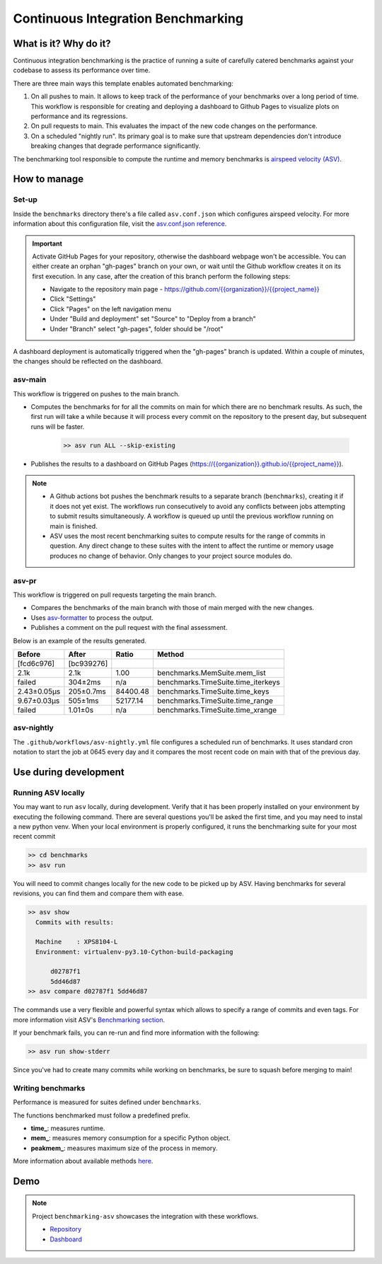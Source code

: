 Continuous Integration Benchmarking
===============================================================================


What is it? Why do it?
-------------------------------------------------------------------------------

Continuous integration benchmarking is the practice of running a suite of carefully
catered benchmarks against your codebase to assess its performance over time.

There are three main ways this template enables automated benchmarking:

1. On all pushes to main. It allows to keep track of the performance of your benchmarks 
   over a long period of time. This workflow is responsible for creating and deploying
   a dashboard to Github Pages to visualize plots on performance and its regressions.
2. On pull requests to main. This evaluates the impact of the new code changes on the
   performance.
3. On a scheduled "nightly run". Its primary goal is to make sure that upstream dependencies
   don't introduce breaking changes that degrade performance significantly.

The benchmarking tool responsible to compute the runtime and memory benchmarks is 
`airspeed velocity (ASV) <https://asv.readthedocs.io/en/stable/>`_.


How to manage
-------------------------------------------------------------------------------

Set-up
^^^^^^^^^^^^^^^^^^^^^^^^^^^^^^^^^^^^^^^^^^^^^^^^^^^^^^^^^^^^^^^^^^^^^^^^^^^^^^^

Inside the ``benchmarks`` directory there's a file called ``asv.conf.json`` which configures 
airspeed velocity. For more information about this configuration file, visit the 
`asv.conf.json reference <https://asv.readthedocs.io/en/stable/asv.conf.json.html>`_.

.. important::
   Activate GitHub Pages for your repository, otherwise the dashboard webpage won't be accessible. 
   You can either create an orphan "gh-pages" branch on your own, or wait until the Github workflow 
   creates it on its first execution. In any case, after the creation of this branch perform the following steps:

   * Navigate to the repository main page - `<https://github.com/{{organization}}/{{project_name}}>`_
   * Click "Settings"
   * Click "Pages" on the left navigation menu
   * Under "Build and deployment" set "Source" to "Deploy from a branch"
   * Under "Branch" select "gh-pages", folder should be "/root"

A dashboard deployment is automatically triggered when the "gh-pages" branch is updated.
Within a couple of minutes, the changes should be reflected on the dashboard.

asv-main
^^^^^^^^^^^^^^^^^^^^^^^^^^^^^^^^^^^^^^^^^^^^^^^^^^^^^^^^^^^^^^^^^^^^^^^^^^^^^^^

This workflow is triggered on pushes to the main branch.

- Computes the benchmarks for for all the commits on main for which there are no benchmark results. As such, 
  the first run will take a while because it will process every commit on the repository to the present day, 
  but subsequent runs will be faster.
   
   .. code:: bash

      >> asv run ALL --skip-existing

- Publishes the results to a dashboard on GitHub Pages (`<https://{{organization}}.github.io/{{project_name}}>`_).
  
.. note::
   * A Github actions bot pushes the benchmark results to a separate branch (``benchmarks``), creating
     it if it does not yet exist. The workflows run consecutively to avoid any conflicts between jobs attempting to submit
     results simultaneously. A workflow is queued up until the previous workflow running on main is finished.
   * ASV uses the most recent benchmarking suites to compute results for the range of commits in question. 
     Any direct change to these suites with the intent to affect the runtime or memory usage produces no 
     change of behavior. Only changes to your project source modules do.

asv-pr
^^^^^^^^^^^^^^^^^^^^^^^^^^^^^^^^^^^^^^^^^^^^^^^^^^^^^^^^^^^^^^^^^^^^^^^^^^^^^^^

This workflow is triggered on pull requests targeting the main branch.

* Compares the benchmarks of the main branch with those of main merged with the new changes.
* Uses `asv-formatter <https://github.com/lincc-frameworks/asv-formatter>`_ to process the output.
* Publishes a comment on the pull request with the final assessment.

Below is an example of the results generated.

+-------------+------------+----------+------------------------------------+
| Before      | After      | Ratio    | Method                             |
+=============+============+==========+====================================+
| [fcd6c976]  | [bc939276] |          |                                    |
+-------------+------------+----------+------------------------------------+
| 2.1k        | 2.1k       | 1.00     | benchmarks.MemSuite.mem_list       |
+-------------+------------+----------+------------------------------------+
| failed      | 304±2ms    | n/a      | benchmarks.TimeSuite.time_iterkeys |
+-------------+------------+----------+------------------------------------+
| 2.43±0.05μs | 205±0.7ms  | 84400.48 | benchmarks.TimeSuite.time_keys     |
+-------------+------------+----------+------------------------------------+
| 9.67±0.03μs | 505±1ms    | 52177.14 | benchmarks.TimeSuite.time_range    |
+-------------+------------+----------+------------------------------------+
| failed      | 1.01±0s    | n/a      | benchmarks.TimeSuite.time_xrange   |
+-------------+------------+----------+------------------------------------+

asv-nightly
^^^^^^^^^^^^^^^^^^^^^^^^^^^^^^^^^^^^^^^^^^^^^^^^^^^^^^^^^^^^^^^^^^^^^^^^^^^^^^^

The ``.github/workflows/asv-nightly.yml`` file configures a scheduled run of benchmarks.
It uses standard cron notation to start the job at 0645 every day and it compares the
most recent code on main with that of the previous day.


Use during development
-------------------------------------------------------------------------------

Running ASV locally
^^^^^^^^^^^^^^^^^^^^^^^^^^^^^^^^^^^^^^^^^^^^^^^^^^^^^^^^^^^^^^^^^^^^^^^^^^^^^^^

You may want to run ``asv`` locally, during development. Verify that it has been 
properly installed on your environment by executing the following command. There 
are several questions you'll be asked the first time, and you may need to instal 
a new python venv. When your local environment is properly configured, it runs 
the benchmarking suite for your most recent commit

.. code:: bash

    >> cd benchmarks
    >> asv run

You will need to commit changes locally for the new code to be picked up by ASV.
Having benchmarks for several revisions, you can find them and compare them with ease.

.. code:: bash
    
    >> asv show
      Commits with results:

      Machine    : XPS8104-L
      Environment: virtualenv-py3.10-Cython-build-packaging

          d02787f1
          5dd46d87
    >> asv compare d02787f1 5dd46d87

The commands use a very flexible and powerful syntax which allows to specify a range 
of commits and even tags. For more information visit ASV's
`Benchmarking section <https://asv.readthedocs.io/en/stable/using.html#benchmarking>`_.

If your benchmark fails, you can re-run and find more information with the following:

.. code:: bash

    >> asv run show-stderr

Since you've had to create many commits while working on benchmarks, be sure
to squash before merging to main!

Writing benchmarks
^^^^^^^^^^^^^^^^^^^^^^^^^^^^^^^^^^^^^^^^^^^^^^^^^^^^^^^^^^^^^^^^^^^^^^^^^^^^^^^

Performance is measured for suites defined under ``benchmarks``.

The functions benchmarked must follow a predefined prefix.

* **time_**: measures runtime.
* **mem_**: measures memory consumption for a specific Python object.
* **peakmem_**: measures maximum size of the process in memory.

More information about available methods
`here <https://asv.readthedocs.io/en/stable/benchmarks.html#benchmark-types-and-attributes>`_.


Demo
-------------------------------------------------------------------------------

.. note::
   Project ``benchmarking-asv`` showcases the integration with these workflows.

   * `Repository <https://github.com/lincc-frameworks/benchmarking-asv>`_
   * `Dashboard <https://lincc-frameworks.github.io/benchmarking-asv>`_
